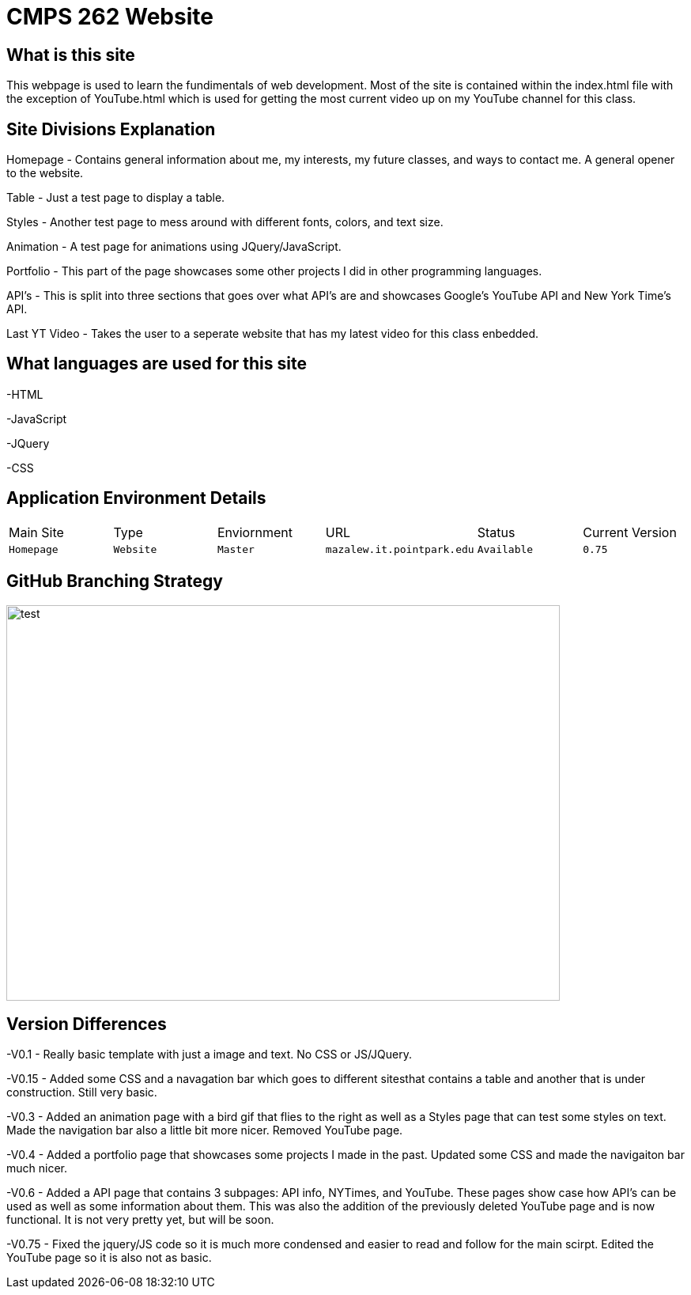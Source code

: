 # CMPS 262 Website

:CMPS262_Main: Homepage
:CMPS262_Type: Website
:CMPS262_ENV: Master
:CMPS262_URL: mazalew.it.pointpark.edu
:CMPS262_STATUS: Available
:CMPS262_CUR_VERSION: 0.75
:imagesdir: img


## What is this site
This webpage is used to learn the fundimentals of web development.  Most of the site is contained within the index.html file with the exception of 
YouTube.html which is used for getting the most current video up on my YouTube channel for this class.

## Site Divisions Explanation
Homepage - Contains general information about me, my interests, my future classes, and ways to contact me.  A general opener to the website.

Table - Just a test page to display a table.

Styles - Another test page to mess around with different fonts, colors, and text size.

Animation - A test page for animations using JQuery/JavaScript.

Portfolio - This part of the page showcases some other projects I did in other programming languages.

API's - This is split into three sections that goes over what API's are and showcases Google's YouTube API and New York Time's API.

Last YT Video - Takes the user to a seperate website that has my latest video for this class enbedded.

## What languages are used for this site
-HTML

-JavaScript

-JQuery

-CSS

## Application Environment Details

[grid="rows",format="csv"]
|==========================
Main Site,Type,Enviornment,URL,Status,Current Version
`{CMPS262_Main}`,`{CMPS262_Type}`,`{CMPS262_ENV}`,`{CMPS262_URL}`,`{CMPS262_STATUS}`,`{CMPS262_CUR_VERSION}`
|==========================

## GitHub Branching Strategy
image::Git_Branch_Strategy_Mine.jpg[alt=test,width=700px,height=500px][orientation=portrait]

## Version Differences
-V0.1 - Really basic template with just a image and text.  No CSS or JS/JQuery.

-V0.15 - Added some CSS and a navagation bar which goes to different sitesthat contains a table and another that is under construction.  Still very basic.

-V0.3 - Added an animation page with a bird gif that flies to the right as well as a Styles page that can test some styles on text.  Made the navigation bar also a little bit more nicer.  Removed YouTube page.

-V0.4 - Added a portfolio page that showcases some projects I made in the past.  Updated some CSS and made the navigaiton bar much nicer.

-V0.6 - Added a API page that contains 3 subpages: API info, NYTimes, and YouTube.  These pages show case how API's can be used as well as some information about them.  This was also the addition of the previously deleted YouTube page and is now functional.  It is not very pretty yet, but will be soon.

-V0.75 - Fixed the jquery/JS code so it is much more condensed and easier to read and follow for the main scirpt.  Edited the YouTube page so it is also not as basic.
